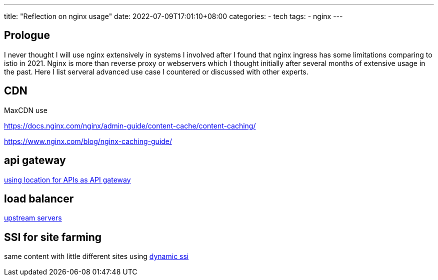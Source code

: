 ---
title: "Reflection on nginx usage"
date: 2022-07-09T17:01:10+08:00
categories:
- tech
tags:
- nginx
---

== Prologue
I never thought I will use nginx extensively in systems I involved after I found that nginx ingress has some limitations comparing to istio in 2021. Nginx is more than reverse proxy or webservers which I thought initially after several months of extensive usage in the past. Here I list serveral advanced use case I countered or discussed with other experts.


== CDN

MaxCDN use

https://docs.nginx.com/nginx/admin-guide/content-cache/content-caching/

https://www.nginx.com/blog/nginx-caching-guide/


== api gateway

https://www.nginx.com/blog/deploying-nginx-plus-as-an-api-gateway-part-1/[using location for APIs as API gateway]

== load balancer

https://docs.nginx.com/nginx/admin-guide/load-balancer/http-load-balancer/[upstream servers]

== SSI for site farming

same content with little different sites using https://www.nginx.com/resources/wiki/start/topics/examples/dynamic_ssi/[dynamic ssi]